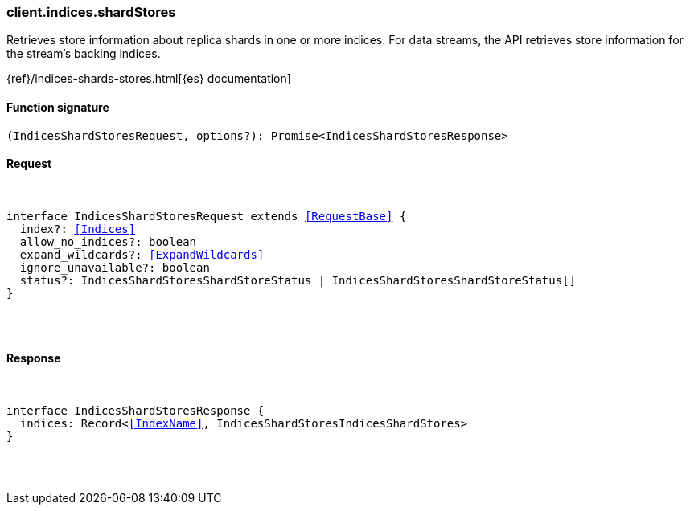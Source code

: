 [[reference-indices-shard_stores]]

////////
===========================================================================================================================
||                                                                                                                       ||
||                                                                                                                       ||
||                                                                                                                       ||
||        ██████╗ ███████╗ █████╗ ██████╗ ███╗   ███╗███████╗                                                            ||
||        ██╔══██╗██╔════╝██╔══██╗██╔══██╗████╗ ████║██╔════╝                                                            ||
||        ██████╔╝█████╗  ███████║██║  ██║██╔████╔██║█████╗                                                              ||
||        ██╔══██╗██╔══╝  ██╔══██║██║  ██║██║╚██╔╝██║██╔══╝                                                              ||
||        ██║  ██║███████╗██║  ██║██████╔╝██║ ╚═╝ ██║███████╗                                                            ||
||        ╚═╝  ╚═╝╚══════╝╚═╝  ╚═╝╚═════╝ ╚═╝     ╚═╝╚══════╝                                                            ||
||                                                                                                                       ||
||                                                                                                                       ||
||    This file is autogenerated, DO NOT send pull requests that changes this file directly.                             ||
||    You should update the script that does the generation, which can be found in:                                      ||
||    https://github.com/elastic/elastic-client-generator-js                                                             ||
||                                                                                                                       ||
||    You can run the script with the following command:                                                                 ||
||       npm run elasticsearch -- --version <version>                                                                    ||
||                                                                                                                       ||
||                                                                                                                       ||
||                                                                                                                       ||
===========================================================================================================================
////////

[discrete]
[[client.indices.shardStores]]
=== client.indices.shardStores

Retrieves store information about replica shards in one or more indices. For data streams, the API retrieves store information for the stream’s backing indices.

{ref}/indices-shards-stores.html[{es} documentation]

[discrete]
==== Function signature

[source,ts]
----
(IndicesShardStoresRequest, options?): Promise<IndicesShardStoresResponse>
----

[discrete]
==== Request

[pass]
++++
<pre>
++++
interface IndicesShardStoresRequest extends <<RequestBase>> {
  index?: <<Indices>>
  allow_no_indices?: boolean
  expand_wildcards?: <<ExpandWildcards>>
  ignore_unavailable?: boolean
  status?: IndicesShardStoresShardStoreStatus | IndicesShardStoresShardStoreStatus[]
}

[pass]
++++
</pre>
++++
[discrete]
==== Response

[pass]
++++
<pre>
++++
interface IndicesShardStoresResponse {
  indices: Record<<<IndexName>>, IndicesShardStoresIndicesShardStores>
}

[pass]
++++
</pre>
++++
